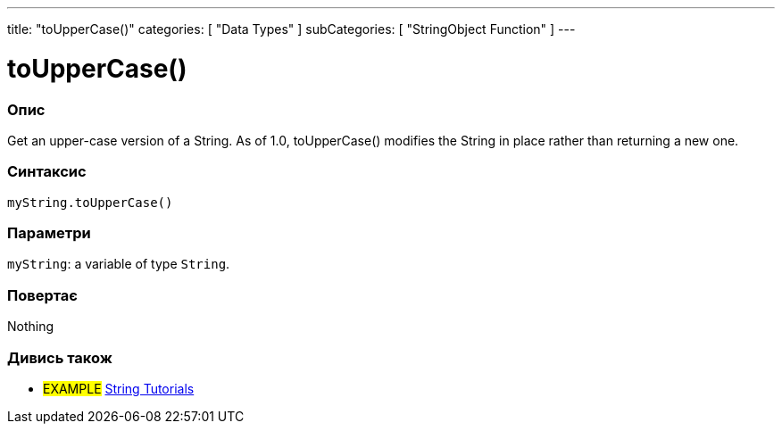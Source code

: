 ---
title: "toUpperCase()"
categories: [ "Data Types" ]
subCategories: [ "StringObject Function" ]
---





= toUpperCase()


// OVERVIEW SECTION STARTS
[#overview]
--

[float]
=== Опис
Get an upper-case version of a String. As of 1.0, toUpperCase() modifies the String in place rather than returning a new one.
[%hardbreaks]


[float]
=== Синтаксис
`myString.toUpperCase()`


[float]
=== Параметри
`myString`: a variable of type `String`.


[float]
=== Повертає
Nothing

--
// OVERVIEW SECTION ENDS



// HOW TO USE SECTION ENDS


// SEE ALSO SECTION
[#see_also]
--

[float]
=== Дивись також

[role="example"]
* #EXAMPLE# https://www.arduino.cc/en/Tutorial/BuiltInExamples#strings[String Tutorials^]
--
// SEE ALSO SECTION ENDS
